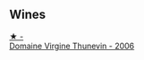 
** Wines

#+begin_export html
<div class="flex-container">
  <a class="flex-item flex-item-left" href="/wines/c9c7b2eb-d4ae-41a3-bf16-2af415c216c0.html">
    <img class="flex-bottle" src="/images/c9/c7b2eb-d4ae-41a3-bf16-2af415c216c0/2023-02-20-21-50-55-IMG-5109@512.webp"></img>
    <section class="h">★ -</section>
    <section class="h text-bolder">Domaine Virgine Thunevin - 2006</section>
  </a>

</div>
#+end_export
